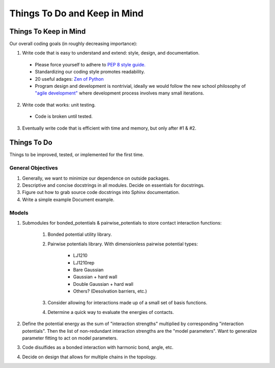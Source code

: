 Things To Do and Keep in Mind
=============================

Things To Keep in Mind
----------------------

Our overall coding goals (in roughly decreasing importance):

1. Write code that is easy to understand and extend: style, design, and documentation.

  - Please force yourself to adhere to `PEP 8 style guide. <http://legacy.python.org/dev/peps/pep-0008>`_
  - Standardizing our coding style promotes readability. 
  - 20 useful adages: `Zen of Python <http://legacy.python.org/dev/peps/pep-0020/>`_
  - Program design and development is nontrivial, ideally we would follow the 
    new school philosophy of `"agile development" <http://en.wikipedia.org/wiki/Agile_software_development>`_
    where development process involves many small iterations. 

2. Write code that works: unit testing.
  - Code is broken until tested.

3. Eventually write code that is efficient with time and memory, but only after #1 & #2.

Things To Do
------------

Things to be improved, tested, or implemented for the first time.

General Objectives
^^^^^^^^^^^^^^^^^^

1. Generally, we want to minimize our dependence on outside packages.

2. Descriptive and concise docstrings in all modules. Decide on essentials
   for docstrings.

3. Figure out how to grab source code docstrings into Sphinx documentation.

4. Write a simple example Document example.

Models
^^^^^^

1. Submodules for bonded_potentials & pairwise_potentials to store
   contact interaction functions:
    1. Bonded potential utility library.
    2. Pairwise potentials library. With dimensionless
       pairwise potential types:
        - LJ1210
        - LJ1210rep
        - Bare Gaussian
        - Gaussian + hard wall
        - Double Gaussian + hard wall
        - Others? (Desolvation barriers, etc.)
    3. Consider allowing for interactions made up of a small set of 
       basis functions.
    4. Determine a quick way to evaluate the energies of contacts.
    
2. Define the potential energy as the sum of "interaction strengths"
   multiplied by corresponding "interaction potentials". Then the list
   of non-redundant interaction strengths are the "model parameters".
   Want to generalize parameter fitting to act on model parameters. 
   
3. Code disulfides as a bonded interaction with harmonic bond, angle, etc.
   
4. Decide on design that allows for multiple chains in the topology.
